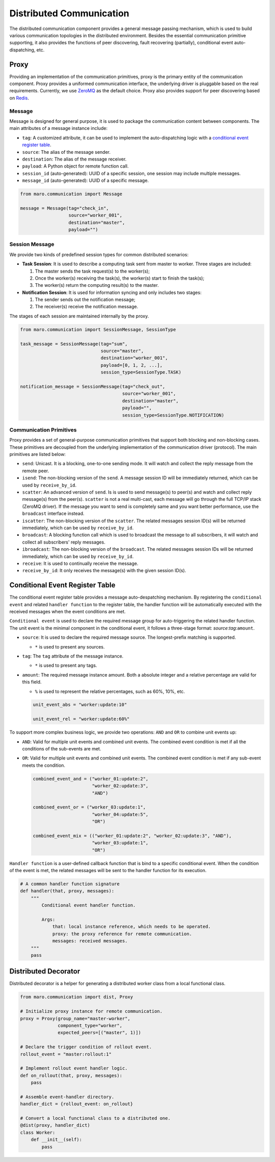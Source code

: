 
Distributed Communication
=========================

The distributed communication component provides a general message passing mechanism,
which is used to build various communication topologies in the distributed environment.
Besides the essential communication primitive supporting, it also provides the functions of
peer discovering, fault recovering (partially), conditional event auto-dispatching, etc.

Proxy
-----

Providing an implementation of the communication primitives, proxy is the primary entity
of the communication component. Proxy provides a uniformed communication interface,
the underlying driver is pluggable based on the real requirements.
Currently, we use `ZeroMQ <https://zeromq.org/>`_ as the default choice.
Proxy also provides support for peer discovering based on `Redis <https://redis.io/>`_.

.. image:: ../images/distributed/proxy.svg
   :target: ../images/distributed/proxy.svg
   :alt: Proxy

Message
^^^^^^^

Message is designed for general purpose,
it is used to package the communication content between components.
The main attributes of a message instance include:

* ``tag``\ : A customized attribute, it can be used to implement the auto-dispatching logic
  with a `conditional event register table <#conditional-event-register-table>`_.
* ``source``\ : The alias of the message sender.
* ``destination``\ : The alias of the message receiver.
* ``payload``\ : A Python object for remote function call.
* ``session_id`` (auto-generated): UUID of a specific session,
  one session may include multiple messages.
* ``message_id`` (auto-generated): UUID of a specific message.

.. code-block:: python

   from maro.communication import Message

   message = Message(tag="check_in",
                     source="worker_001",
                     destination="master",
                     payload="")

Session Message
^^^^^^^^^^^^^^^

We provide two kinds of predefined session types for common distributed scenarios:

* **Task Session**\ : It is used to describe a computing task sent from master to worker.
  Three stages are included:

  #. The master sends the task request(s) to the worker(s);
  #. Once the worker(s) receiving the task(s), the worker(s) start to finish the task(s);
  #. The worker(s) return the computing result(s) to the master.

* **Notification Session**\ : It is used for information syncing and only includes two stages:

  #. The sender sends out the notification message;
  #. The receiver(s) receive the notification message.

The stages of each session are maintained internally by the proxy.

.. code-block:: python

   from maro.communication import SessionMessage, SessionType

   task_message = SessionMessage(tag="sum",
                                 source="master",
                                 destination="worker_001",
                                 payload=[0, 1, 2, ...],
                                 session_type=SessionType.TASK)

   notification_message = SessionMessage(tag="check_out",
                                         source="worker_001",
                                         destination="master",
                                         payload="",
                                         session_type=SessionType.NOTIFICATION)

Communication Primitives
^^^^^^^^^^^^^^^^^^^^^^^^

Proxy provides a set of general-purpose communication primitives that support
both blocking and non-blocking cases. These primitives are decoupled from
the underlying implementation of the communication driver (protocol).
The main primitives are listed below:

* ``send``\ : Unicast. It is a blocking, one-to-one sending mode.
  It will watch and collect the reply message from the remote peer.
* ``isend``\ : The non-blocking version of the ``send``.
  A message session ID will be immediately returned, which can be used by ``receive_by_id``.
* ``scatter``\ : An advanced version of ``send``. Is is used to send message(s) to peer(s)
  and watch and collect reply message(s) from the peer(s).
  ``scatter`` is not a real multi-cast, each message will go through the full TCP/IP
  stack (ZeroMQ driver). If the message you want to send is completely same and
  you want better performance, use the ``broadcast`` interface instead.
* ``iscatter``\ : The non-blocking version of the ``scatter``. The related messages
  session ID(s) will be returned immediately, which can be used by ``receive_by_id``.
* ``broadcast``\ : A blocking function call which is used to broadcast the message
  to all subscribers, it will watch and collect all subscribers' reply messages.
* ``ibroadcast``\ : The non-blocking version of the ``broadcast``. The related messages
  session IDs will be returned immediately, which can be used by ``receive_by_id``.
* ``receive``\ : It is used to continually receive the message.
* ``receive_by_id``\ : It only receives the message(s) with the given session ID(s).

Conditional Event Register Table
--------------------------------

The conditional event register table provides a message auto-despatching mechanism.
By registering the ``conditional event`` and related ``handler function`` to
the register table, the handler function will be automatically executed
with the received messages when the event conditions are met.

.. image:: ../images/distributed/register_table.register.svg
   :target: ../images/distributed/register_table.register.svg
   :alt: Register Table

``Conditional event`` is used to declare the required message group for
auto-triggering the related handler function.
The unit event is the minimal component in the conditional event,
it follows a three-stage format: `source`:`tag`:\ ``amount``.

* ``source``\ : It is used to declare the required message source.
  The longest-prefix matching is supported.

  * ``*`` is used to present any sources.

* ``tag``\ : The ``tag`` attribute of the message instance.

  * ``*`` is used to present any tags.

* ``amount``\ : The required message instance amount.
  Both a absolute integer and a relative percentage are valid for this field.

  * ``%`` is used to represent the relative percentages, such as 60%, 10%, etc.

  .. code-block:: python

    unit_event_abs = "worker:update:10"

    unit_event_rel = "worker:update:60%"

To support more complex business logic,
we provide two operations: ``AND`` and ``OR`` to combine unit events up:

* ``AND``\ : Valid for multiple unit events and combined unit events.
  The combined event condition is met if all the conditions of the sub-events are met.
* ``OR``\ : Valid for multiple unit events and combined unit events.
  The combined event condition is met if any sub-event meets the condition.

  .. code-block:: python

    combined_event_and = ("worker_01:update:2",
                          "worker_02:update:3",
                          "AND")

    combined_event_or = ("worker_03:update:1",
                          "worker_04:update:5",
                          "OR")

    combined_event_mix = (("worker_01:update:2", "worker_02:update:3", "AND"),
                          "worker_03:update:1",
                          "OR")

``Handler function`` is a user-defined callback function that is bind to
a specific conditional event. When the condition of the event is met,
the related messages will be sent to the handler function for its execution.

.. image:: ../images/distributed/register_table.trigger.svg
   :target: ../images/distributed/register_table.trigger.svg
   :alt: Register Table

.. code-block:: python

   # A common handler function signature
   def handler(that, proxy, messages):
       """
           Conditional event handler function.

           Args:
               that: local instance reference, which needs to be operated.
               proxy: the proxy reference for remote communication.
               messages: received messages.
       """
       pass

Distributed Decorator
---------------------

Distributed decorator is a helper for generating a distributed worker class
from a local functional class.

.. code-block:: python

   from maro.communication import dist, Proxy

   # Initialize proxy instance for remote communication.
   proxy = Proxy(group_name="master-worker",
                 component_type="worker",
                 expected_peers=[("master", 1)])

   # Declare the trigger condition of rollout event.
   rollout_event = "master:rollout:1"

   # Implement rollout event handler logic.
   def on_rollout(that, proxy, messages):
       pass

   # Assemble event-handler directory.
   handler_dict = {rollout_event: on_rollout}

   # Convert a local functional class to a distributed one.
   @dist(proxy, handler_dict)
   class Worker:
       def __init__(self):
           pass
